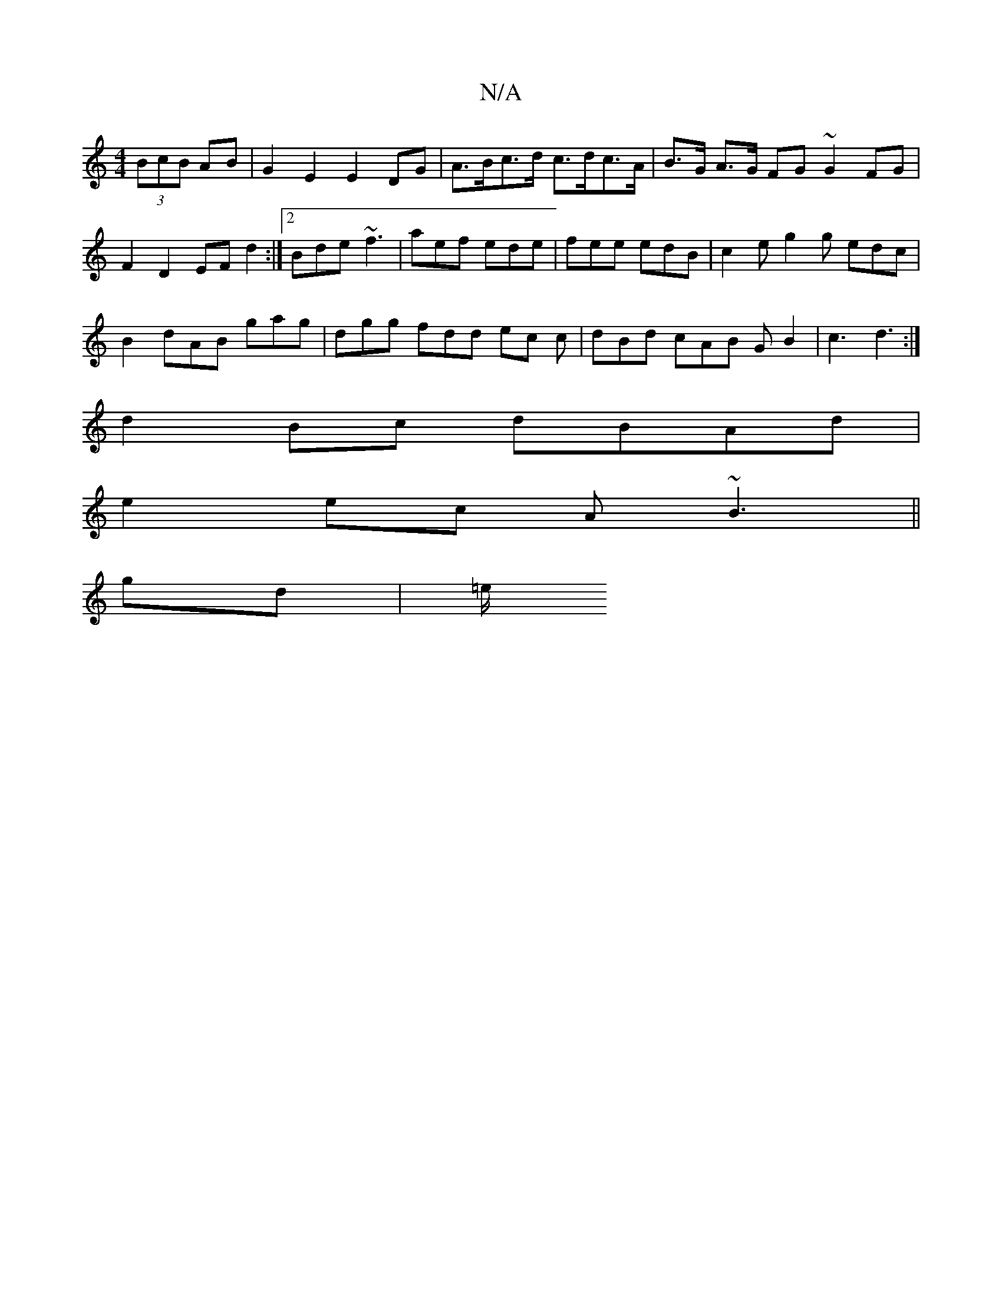 X:1
T:N/A
M:4/4
R:N/A
K:Cmajor
(3BcB AB|G2E2 E2 DG| A>Bc>d c>dc>A | B>G A>G FG ~G2 FG | F2 D2 EF d2 :|[2 Bde ~f3 |aef ede | fee edB | c2e g2g edc |
B2 dAB gag | dgg fdd ec c | dBd cAB GB2 | c3 d3 :|
d2 Bc dBAd |
e2ec A~B3 ||
gd|=e/